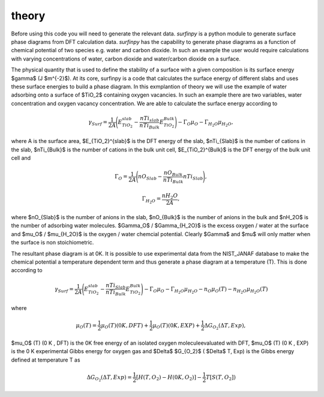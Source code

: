 theory
======

Before using this code you will need to generate the relevant data. `surfinpy` is a python module to generate surface phase diagrams from DFT calculation data. 
`surfinpy` has the capability to generate phase diagrams as a function of chemical potential of two species e.g. water and carbon dioxide. In such an example 
the user would require calculations with varying concentrations of water, carbon dioxide and water/carbon dioxide on a surface. 

The physical quantity that is used to define the stability of a surface with a given composition is its surface energy $\gamma$ (J $m^{-2}$). 
At its core, surfinpy is a code that calculates the surface energy of different slabs and uses these surface energies to build a phase diagram.
In this exmplantion of theory we will use the example of water adsorbing onto a surface of $TiO_2$ containing oxygen vacancies.
In such an example there are two variables, water concentration and oxygen vacancy concentration. We are able to calculate the surface energy according to 

.. math::
    \gamma_{Surf} = \frac{1}{2A} \Bigg( E_{TiO_2}^{slab} - \frac{nTi_{slab}}{nTi_{Bulk}} E_{TiO_2}^{Bulk} \Bigg) - \Gamma_O \mu_O - \Gamma_{H_2O} \mu_{H_2O} ,

where A is the surface area, $E_{TiO_2}^{slab}$ is the DFT energy of the slab, $nTi_{Slab}$ is the number of cations in the slab, 
$nTi_{Bulk}$ is the number of cations in the bulk unit cell, $E_{TiO_2}^{Bulk}$ is the DFT energy of the bulk unit cell and

.. math::
    \Gamma_O = \frac{1}{2A} \Bigg( nO_{Slab} - \frac{nO_{Bulk}}{nTi_{Bulk}}nTi_{Slab}  \Bigg) ,

.. math::
    \Gamma_{H_2O} = \frac{nH_2O}{2A} ,

where $nO_{Slab}$ is the number of anions in the slab, $nO_{Bulk}$ is the number of anions in the bulk and $nH_2O$ is the number of adsorbing water molecules. 
$\Gamma_O$ / $\Gamma_{H_2O}$ is the excess oxygen / water at the surface and $\mu_O$ / $\mu_{H_2O}$ is the oxygen / water chemcial potential. 
Clearly $\Gamma$ and $\mu$ will only matter when the surface is non stoichiometric. 

The resultant phase diagram is at 0K. It is possible to use experimental data from the NIST_JANAF database to make the chemical potential a temperature dependent
term and thus generate a phase diagram at a temperature (T). This is done according to

.. math::
    \gamma_{Surf} = \frac{1}{2A} \Bigg( E_{TiO_2}^{slab} - \frac{nTi_{Slab}}{nTi_{Bulk}} E_{TiO_2}^{Bulk} \Bigg) - \Gamma_O \mu_O - \Gamma_{H_2O} \mu_{H_2O} - n_O \mu_O (T) - n_{H_2O} \mu_{H_2O} (T) 

where 

.. math::
    \mu_O (T)  = \frac{1}{2} \mu_O (T) (0 K , DFT) +  \frac{1}{2} \mu_O (T) (0 K , EXP) +  \frac{1}{2} \Delta G_{O_2} ( \Delta T, Exp),

$\mu_O$ (T) (0 K , DFT) is the 0K free energy of an isolated oxygen moleculeevaluated with DFT, $\mu_O$ (T) (0 K , EXP) is the 0 K experimental 
Gibbs energy for oxygen gas and $\Delta$ $G_{O_2}$ ( $\Delta$ T, Exp) is the Gibbs energy defined at temperature T as

.. math::
    \Delta G_{O_2} ( \Delta T, Exp)  = \frac{1}{2} [H(T, {O_2}) -  H(0 K, {O_2})] -  \frac{1}{2} T[S(T, {O_2}])

